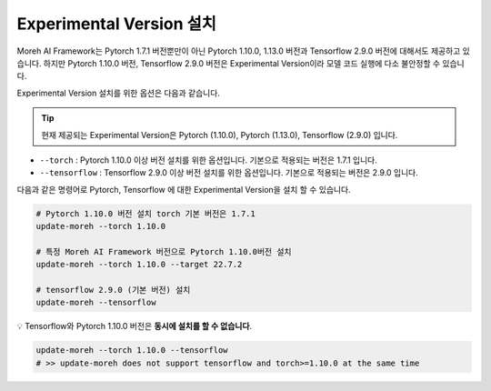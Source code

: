 Experimental Version 설치
========================

Moreh AI Framework는 Pytorch 1.7.1 버전뿐만이 아닌 Pytorch 1.10.0, 1.13.0 버전과 Tensorflow 2.9.0 버전에 대해서도 제공하고 있습니다. 하지만 Pytorch 1.10.0 버전, Tensorflow 2.9.0 버전은 Experimental Version이라 모델 코드 실행에 다소 불안정할 수 있습니다.

Experimental Version 설치를 위한 옵션은 다음과 같습니다.

.. tip::

    현재 제공되는 Experimental Version은 Pytorch (1.10.0), Pytorch (1.13.0), Tensorflow (2.9.0) 입니다.

- ``--torch`` : Pytorch 1.10.0 이상 버전 설치를 위한 옵션입니다. 기본으로 적용되는 버전은 1.7.1 입니다.
- ``--tensorflow`` : Tensorflow 2.9.0 이상 버전 설치를 위한 옵션입니다. 기본으로 적용되는 버전은 2.9.0 입니다.

다음과 같은 명령어로 Pytorch, Tensorflow 에 대한 Experimental Version을 설치 할 수 있습니다.


.. code-block:: bash

    # Pytorch 1.10.0 버전 설치 torch 기본 버전은 1.7.1
    update-moreh --torch 1.10.0

    # 특정 Moreh AI Framework 버전으로 Pytorch 1.10.0버전 설치
    update-moreh --torch 1.10.0 --target 22.7.2

    # tensorflow 2.9.0 (기본 버전) 설치 
    update-moreh --tensorflow

💡 Tensorflow와 Pytorch 1.10.0 버전은 **동시에 설치를 할 수 없습니다**.

.. code-block:: bash

    update-moreh --torch 1.10.0 --tensorflow
    # >> update-moreh does not support tensorflow and torch>=1.10.0 at the same time
